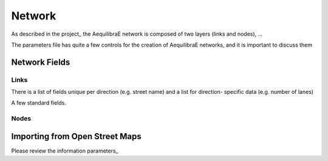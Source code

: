 .. index:: network

Network
=======

As described in the project_ the AequilibraE network is composed of two layers (links
and nodes), ...

The parameters file has quite a few controls for the creation of AequilibraE networks,
and it is important to discuss them


Network Fields
--------------

Links
~~~~~

There is a list of fields unique per direction (e.g. street name) and a list for direction-
specific data (e.g. number of lanes)

A few standard fields.

Nodes
~~~~~


Importing from Open Street Maps
-------------------------------

Please review the information parameters_
